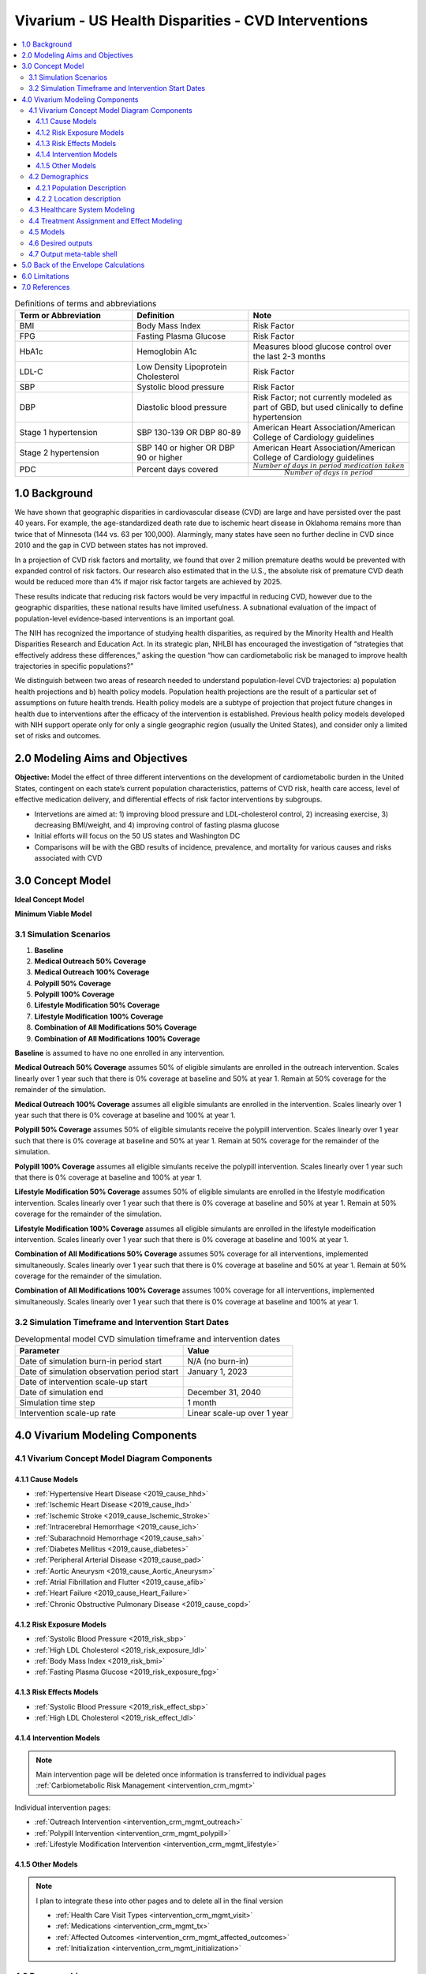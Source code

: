 .. _us_cvd_concept_model:
..
  Section title decorators for this document:

  ==============
  Document Title
  ==============

  Section Level 1 (#.0)
  +++++++++++++++++++++
  
  Section Level 2 (#.#)
  ---------------------

  Section Level 3 (#.#.#)
  ~~~~~~~~~~~~~~~~~~~~~~~

  Section Level 4
  ^^^^^^^^^^^^^^^

  Section Level 5
  '''''''''''''''

  The depth of each section level is determined by the order in which each
  decorator is encountered below. If you need an even deeper section level, just
  choose a new decorator symbol from the list here:
  https://docutils.sourceforge.io/docs/ref/rst/restructuredtext.html#sections
  And then add it to the list of decorators above.

====================================================
Vivarium - US Health Disparities - CVD Interventions
====================================================

.. contents::
  :local:

.. list-table:: Definitions of terms and abbreviations
  :widths: 15 15 15
  :header-rows: 1

  * - Term or Abbreviation
    - Definition
    - Note
  * - BMI
    - Body Mass Index
    - Risk Factor
  * - FPG
    - Fasting Plasma Glucose
    - Risk Factor
  * - HbA1c
    - Hemoglobin A1c
    - Measures blood glucose control over the last 2-3 months
  * - LDL-C
    - Low Density Lipoprotein Cholesterol
    - Risk Factor
  * - SBP
    - Systolic blood pressure
    - Risk Factor
  * - DBP
    - Diastolic blood pressure
    - Risk Factor; not currently modeled as part of GBD, but used clinically to define hypertension
  * - Stage 1 hypertension
    - SBP 130-139 OR DBP 80-89
    - American Heart Association/American College of Cardiology guidelines
  * - Stage 2 hypertension
    - SBP 140 or higher OR DBP 90 or higher
    - American Heart Association/American College of Cardiology guidelines
  * - PDC
    - Percent days covered
    - :math:`\frac{Number\ of\ days\ in\ period\ medication\ taken}{Number\ of\ days\ in\ period}`


.. _uscvd1.0:

1.0 Background
++++++++++++++
We have shown that geographic disparities in cardiovascular disease (CVD) are large and have persisted over 
the past 40 years. For example, the age-standardized death rate due to ischemic heart disease in Oklahoma 
remains more than twice that of Minnesota (144 vs. 63 per 100,000). Alarmingly, many states have seen no 
further decline in CVD since 2010 and the gap in CVD between states has not improved. 

In a projection of CVD risk factors and mortality, we found that over 2 million premature deaths would 
be prevented with expanded control of risk factors. Our research also estimated that in the U.S., the 
absolute risk of premature CVD death would be reduced more than 4% if major risk factor targets are 
achieved by 2025. 

These results indicate that reducing risk factors would be very impactful in reducing CVD, however due to the 
geographic disparities, these national results have limited usefulness. A subnational evaluation of the impact 
of population-level evidence-based interventions is an important goal. 

The NIH has recognized the importance of studying health disparities, as required by the Minority Health and 
Health Disparities Research and Education Act. In its strategic plan, NHLBI has encouraged the investigation 
of “strategies that effectively address these differences,” asking the question “how can cardiometabolic risk 
be managed to improve health trajectories in specific populations?” 

We distinguish between two areas of research needed to understand population-level CVD trajectories: 
a) population health projections and b) health policy models. Population health projections are the result 
of a particular set of assumptions on future health trends. Health policy models are a subtype of projection 
that project future changes in health due to interventions after the efficacy of the intervention is 
established. Previous health policy models developed with NIH support operate only for only a single 
geographic region (usually the United States), and consider only a limited set of risks and outcomes.  

.. _uscvd2.0:

2.0 Modeling Aims and Objectives
++++++++++++++++++++++++++++++++

**Objective:** Model the effect of three different interventions on the development of cardiometabolic burden 
in the United States, contingent on each state’s current population characteristics, patterns of CVD risk, 
health care access, level of effective medication delivery, and differential effects of risk factor 
interventions by subgroups. 

- Intervetions are aimed at: 1) improving blood pressure and LDL-cholesterol control, 2) increasing exercise, 3) decreasing BMI/weight, and 4) improving control of fasting plasma glucose 
- Initial efforts will focus on the 50 US states and Washington DC  
- Comparisons will be with the GBD results of incidence, prevalence, and mortality for various causes and risks associated with CVD  

.. _uscvd3.0:

3.0 Concept Model
+++++++++++++++++


**Ideal Concept Model**

.. image:: concept_model_v2.svg


**Minimum Viable Model**

.. image:: concept_model_v3.svg


.. _uscvd3.1:

3.1 Simulation Scenarios
------------------------

.. todo::
  Lacking clarity on if these are implemented together or one at a time. I am coded them as separate and a final 
  combined run currently but this is a lot of scenarios to run. Should consider limiting this list. 

#. **Baseline**  
#. **Medical Outreach 50% Coverage**  
#. **Medical Outreach 100% Coverage**
#. **Polypill 50% Coverage**  
#. **Polypill 100% Coverage**
#. **Lifestyle Modification 50% Coverage**
#. **Lifestyle Modification 100% Coverage**
#. **Combination of All Modifications 50% Coverage**
#. **Combination of All Modifications 100% Coverage**

**Baseline** is assumed to have no one enrolled in any intervention. 

**Medical Outreach 50% Coverage** assumes 50% of eligible simulants are enrolled in the outreach intervention. Scales 
linearly over 1 year such that there is 0% coverage at baseline and 50% at year 1. Remain at 50% coverage for 
the remainder of the simulation. 

**Medical Outreach 100% Coverage** assumes all eligible simulants are enrolled in the intervention. Scales 
linearly over 1 year such that there is 0% coverage at baseline and 100% at year 1. 

**Polypill 50% Coverage** assumes 50% of eligible simulants receive the polypill intervention. Scales 
linearly over 1 year such that there is 0% coverage at baseline and 50% at year 1. Remain at 50% coverage for 
the remainder of the simulation. 

**Polypill 100% Coverage** assumes all eligible simulants receive the polypill intervention. Scales 
linearly over 1 year such that there is 0% coverage at baseline and 100% at year 1.

**Lifestyle Modification 50% Coverage** assumes 50% of eligible simulants are enrolled in the lifestyle modification 
intervention. Scales linearly over 1 year such that there is 0% coverage at baseline and 50% at year 1. Remain at 50% 
coverage for the remainder of the simulation. 

**Lifestyle Modification 100% Coverage** assumes all eligible simulants are enrolled in the lifestyle modeification 
intervention. Scales linearly over 1 year such that there is 0% coverage at baseline and 100% at year 1. 

**Combination of All Modifications 50% Coverage** assumes 50% coverage for all interventions, implemented 
simultaneously. Scales linearly over 1 year such that there is 0% coverage at baseline and 50% at year 1. 
Remain at 50% coverage for the remainder of the simulation. 

**Combination of All Modifications 100% Coverage** assumes 100% coverage for all interventions, implemented 
simultaneously. Scales linearly over 1 year such that there is 0% coverage at baseline and 100% at year 1.

.. _uscvd3.2:

3.2 Simulation Timeframe and Intervention Start Dates
-----------------------------------------------------

.. todo::
  Need to add intervention start date. 
  Need to validate observation start date.  

.. list-table:: Developmental model CVD simulation timeframe and intervention dates
  :header-rows: 1

  * - Parameter
    - Value
  * - Date of simulation burn-in period start
    - N/A (no burn-in)
  * - Date of simulation observation period start
    - January 1, 2023
  * - Date of intervention scale-up start
    - 
  * - Date of simulation end
    - December 31, 2040
  * - Simulation time step
    - 1 month
  * - Intervention scale-up rate
    - Linear scale-up over 1 year

.. _uscvd4.0:

4.0 Vivarium Modeling Components
++++++++++++++++++++++++++++++++

.. _uscvd4.1:

4.1 Vivarium Concept Model Diagram Components 
---------------------------------------------

.. _4.1.1:

4.1.1 Cause Models
~~~~~~~~~~~~~~~~~~
* :ref:`Hypertensive Heart Disease <2019_cause_hhd>`
* :ref:`Ischemic Heart Disease <2019_cause_ihd>`
* :ref:`Ischemic Stroke <2019_cause_Ischemic_Stroke>`
* :ref:`Intracerebral Hemorrhage <2019_cause_ich>`
* :ref:`Subarachnoid Hemorrhage <2019_cause_sah>`
* :ref:`Diabetes Mellitus <2019_cause_diabetes>`
* :ref:`Peripheral Arterial Disease <2019_cause_pad>`
* :ref:`Aortic Aneurysm <2019_cause_Aortic_Aneurysm>`
* :ref:`Atrial Fibrillation and Flutter <2019_cause_afib>`
* :ref:`Heart Failure <2019_cause_Heart_Failure>`
* :ref:`Chronic Obstructive Pulmonary Disease <2019_cause_copd>`

.. todo::
  CKD does not currently exist in 2019 models, need to investigate and/or create 

.. _4.1.2:

4.1.2 Risk Exposure Models
~~~~~~~~~~~~~~~~~~~~~~~~~~
* :ref:`Systolic Blood Pressure <2019_risk_sbp>`
* :ref:`High LDL Cholesterol <2019_risk_exposure_ldl>`
* :ref:`Body Mass Index <2019_risk_bmi>`
* :ref:`Fasting Plasma Glucose <2019_risk_exposure_fpg>`

.. todo::
  Decide on inclusion of tobacco and create as needed  

.. _4.1.3:

4.1.3 Risk Effects Models
~~~~~~~~~~~~~~~~~~~~~~~~~~
* :ref:`Systolic Blood Pressure <2019_risk_effect_sbp>`
* :ref:`High LDL Cholesterol <2019_risk_effect_ldl>`

.. todo::
  Create risk effect models for BMI and FPG 

.. _4.1.4:

4.1.4 Intervention Models
~~~~~~~~~~~~~~~~~~~~~~~~~
.. note::
  Main intervention page will be deleted once information is transferred to individual pages 
  :ref:`Carbiometabolic Risk Management <intervention_crm_mgmt>`

Individual intervention pages: 

* :ref:`Outreach Intervention <intervention_crm_mgmt_outreach>`
* :ref:`Polypill Intervention <intervention_crm_mgmt_polypill>`
* :ref:`Lifestyle Modification Intervention <intervention_crm_mgmt_lifestyle>`

.. _4.1.5:

4.1.5 Other Models
~~~~~~~~~~~~~~~~~~
.. note::
  I plan to integrate these into other pages and to delete all in the final version  

  * :ref:`Health Care Visit Types <intervention_crm_mgmt_visit>`
  * :ref:`Medications <intervention_crm_mgmt_tx>`
  * :ref:`Affected Outcomes <intervention_crm_mgmt_affected_outcomes>`
  * :ref:`Initialization <intervention_crm_mgmt_initialization>`


.. _uscvd4.2:

4.2 Demographics 
----------------

.. _uscvd4.2.1:

4.2.1 Population Description
~~~~~~~~~~~~~~~~~~~~~~~~~~~~

**Throughout model development and verification/validation:**

.. list-table:: CVD simulation model development population parameters
   :header-rows: 1

   * - Parameter
     - Value
     - Note
   * - Population size
     - 100,000
     - per random seed/draw combination
   * - Number of draws
     - 
     - 
   * - Number of random seeds
     - 
     - per draw
   * - Cohort type
     - Closed
     - 
   * - Age start
     - 3 years
     - Minimum age at initialization was chosen to have youngest simulants be 25 at the end. Ages 3-25 will be modeled but not observed. 
   * - Age end
     - 125 years
     - Maximum age at initialization
   * - Sex restrictions
     - None 
     - 

.. todo::
  Discuss appropriate number of seeds and draws  


**Additional Stratification of Population:**
Intended to identify groups that we are interested in being able to track and compare in the simulation.

  - P\ :sub:`1`\: healthy individuals: Simulants that never receive an intervention, develop risk factors, or experience a qualifying event 
  - P\ :sub:`2`\: new initiators, primary: Simulants who receive an intervention following identification of elevated risk factors 
  - P\ :sub:`3`\: new initiators, secondary: Simulants who receive an intervention following an acute qualifying event 
  - P\ :sub:`4`\: previous diagnosis: Simulants who meet intervention eligibility at the start of the simulation. They have been prescribed medication and/or received guidance about lifestyle modifications according to standard practice of care. 

.. _uscvd4.2.2:

4.2.2 Location description
~~~~~~~~~~~~~~~~~~~~~~~~~~

**Locations**: All 50 US states and District of Columbia


.. _uscvd4.3:

4.3 Healthcare System Modeling
------------------------------

Within this model, simulants move through the healthcare system. The initialization parameters for screening visits 
are listed separately. Below are diagrams for each visit type, information on each decision point, and the 
possible outcomes for simulants. 


.. list-table:: Visit Interactions per Time Step 
  :widths: 3 15 15
  :header-rows: 1

  * - Visit Type 
    - Assignment to Visit  
    - Notes
  * - No Visit 
    - Default assignment   
    - 
  * - Screening 
    - If simulant does not have a follow-up or emergency visit, can have screening based on initialization parameters    
    - 
  * - Follow-up 
    - Scheduled at time of medication prescription or emergency event 
    - Scheduling of follow-up is pulled from uniform distribution ranging between 3 and 6 months 
  * - Emergency 
    - If simulant has an acute event during this time step, 100% will have an emergency visit 
    - Acute events are ischemic stroke or acute myocardial infarction 



**No Visit in Time Step**

.. image:: decision_tree_none.svg


**Screening Visit**

.. image:: decision_tree_screening.svg

.. list-table:: Screening Inputs
  :widths: 3 15 15
  :header-rows: 1

  * - ID
    - Decision Information 
    - Notes
  * - A
    - Dependent on scenario, either 50% or 100%  
    - For 50% scenario, assignment is random 
  * - B
    - LDL-c is tested if ASCVD score >= 5% 
    - ASCVD = -19.5 + (0.043 * SBP) + (0.266 * Age) + (2.32 * Sex)
  * - C
    - If age>40 and LDL-c>70mg/dL, 85% receive treatment prescription 
    - Type of treatment assignment below. 85% is random chance. 
  * - D 
    - If simulant is eligible, either 50% or 100% depending on scenario  
    - For 50% scenario, assignment is random 


**Follow-up Visit**

.. image:: decision_tree_followup.svg

.. list-table:: Followup Inputs
  :widths: 3 15 15
  :header-rows: 1

  * - ID
    - Decision Information 
    - Notes
  * - A
    - Dependent on scenario, either 50% or 100%  
    - For 50% scenario, assignment is random 
  * - B
    - If LDL-c>70mg/dL and simulant is adherent 85% chance of increasing intensity 
    - Further details below. 85% is random chance.
  * - C
    - If simulant is eligible, either 50% or 100% depending on scenario  
    - For 50% scenario, assignment is random 


**Emergency Visit**

.. image:: decision_tree_emergency.svg


**Blood Pressure Ramp - Initial Diagnosis**

.. image:: sbp_ramp_initial.svg

.. list-table:: Blood Pressure Ramp Initial Diagnosis 
  :widths: 3 15 15
  :header-rows: 1

  * - ID
    - Decision Information 
    - Notes
  * - A
    - NEEDED  
    -  
  * - B
    - If simulant is eligible, either 50% or 100% depending on scenario  
    - For 50% scenario, assignment is random 
  * - C
    - NEEDED  
    -  


.. todo::
  - Unclear how simulants are assigned mono or combo therapy and probability of assignment 
  - Need to figure out how treatment effect works 


**Blood Pressure Ramp - Follow-up**

.. image:: sbp_ramp_followup.svg

.. list-table:: Blood Pressure Ramp Follow-up 
  :widths: 3 15 15 
  :header-rows: 1

  * - ID
    - Decision Information 
    - Notes
  * - A
    - NEEDED  
    -  
  * - B
    - If simulant is eligible, either 50% or 100% depending on scenario  
    - For 50% scenario, assignment is random 
  * - C
    - NEEDED  
    -  


.. todo::
  - Unclear how simulants are assigned mono or combo therapy and probability of assignment 
  - Need to figure out how treatment effect works 


.. _uscvd4.4:

4.4 Treatment Assignment and Effect Modeling
--------------------------------------------

**Treatment Assignments** 

**LDL-C Treatments** 

The decision to assign a simulant treatment is completed in the healthcare visits above. All LDL-c treatments are 
statins for simplicity in this model. The choice of intensity is determined by the simulants ASCVD score and LDL-c. 

- ASCVD is between 5 and 7.5%, simulant is assigned low intensity statin 
- ASCVD is greater than 7% and less than 20%, simulant is assigned medium intensity statin 
- ASCVD is greater than 20% **OR** LDL-c is greater than 190md/dL, simulant is assigned high intensity statin 

Statin intensity can increase at follow-up visits. **If** simulant is adherent to medication **AND** has elevated 
LDL-c levels, they will move up one intensity group. If simulant is **NOT** adherent to medication, not treatment 
changes will be made. 


**Blood Pressure Treatments** 

The decision to assign a simulant treatment is completed in the healthcare visits above. 

 .. todo::
    Add information on what blood pressure medication is chosen  



**Treatment Effects** 

**LDL-C Treatments** 

Once a simulant is assigned a treatment, there are multiple factors that determine the affect on 
LDL-c levels. 

LDL-c decrease = Initiation Rate * LDL-c treatment efficacy * Adherence

- Initiation is assumed to be 100% currently 
- Adherence is determined by PDC, or percent of days covered, is the number of days a simulant takes their medication compared to days with a prescription. PDC values range between 0 and 1. They are randomly assigned from a XX distribution 
- If adherence is less than 80%, PDC value will be redrawn after each healthcare interaction 
- PDC 0-79%: adherence = 0
- PDC 80%+: adherence = 1


 .. todo::
    Need to add in LDL-c treatment efficacy by intensity level 
    Consider if adherence should be split into more buckets (0-50: 0 effect, 50-80: 50% effect, 80+: full effect)
    Consider having initiation vary and have additional impact of outreach intervention   


**Blood Pressure Treatments** 

Once a simulant is assigned a treatment, there are multiple factors that determine the affect on 
SBP levels. 

SBP decrease = Initiation Rate * SBP treatment efficacy * Adherence

- Initiation is assumed to be 100% currently 
- Adherence is determined by PDC, or percent of days covered, is the number of days a simulant takes their medication compared to days with a prescription. PDC values range between 0 and 1. They are randomly assigned from a XX distribution 
- If adherence is less than 80%, PDC value will be redrawn after each healthcare interaction 
- PDC 0-79%: adherence = 0
- PDC 80%+: adherence = 1


 .. todo::
    Need to add in SBP treatment efficacy by intensity level 


.. _uscvd4.5:

4.5 Models
----------
`Simulation Results <https://shiny.ihme.washington.edu/content/416/>`_

 .. note::
    validation notebooks and results are stored in /mnt/team/cvd/pub/usa_re/sim_science/validation/
    
 .. todo::
    Complete table with plan for the models in order of implementation 

.. list-table:: Model verification and validation tracking
  :widths: 3 10 20
  :header-rows: 1

  * - Model
    - Description
    - V&V summary
  * - 1.0
    - Alabama; IHD, ischemic stroke
    - All-cause mortality results look reasonable; issue with angina CSMR
  * - 2.0
    - SBP and LDL-C 
    - Validated 
  * - 3.0
    - FPG and BMI 
    - Validated 
  * - 4.0
    - HF 
    - Not validating 
  * - 5.0
    -  
    -  
  * - 6.0
    -  
    -  
  
.. _uscvd4.6:

4.6 Desired outputs
-------------------
 .. todo::
    Validate the below with project partners: 

    - Are DALYs cause specific or is total DALYs okay? 
    - Is change in risk factor by state also important? (i.e., a XX drop in SBP)
    - What is missing from the below? 

Outputs:

#. DALYs (YLLs and YLDs) due to cause specific mortality 
#. Average values for risk factors by state and year (SBP, LDL, FPG, and BMI)
#. Numbers of interventions administered per a) 100,000 population, and b) 100,000 person years 


.. _uscvd4.7:

4.7 Output meta-table shell
---------------------------

.. todo::
  - add table 


.. _uscvd5.0:

5.0 Back of the Envelope Calculations
+++++++++++++++++++++++++++++++++++++


.. _uscvd6.0:

6.0 Limitations
+++++++++++++++


.. _uscvd7.0:

7.0 References
++++++++++++++

.. [Derose-2013] Derose, Stephen F., et al. "Automated outreach to increase primary adherence to cholesterol-lowering medications." JAMA internal medicine 173.1 (2013): 38-43.
	https://jamanetwork.com/journals/jamainternalmedicine/fullarticle/1399850

.. [Becker-2005] Becker, Diane M., et al. "Impact of a community-based multiple risk factor intervention on cardiovascular risk in black families with a history of premature coronary disease." Circulation 111.10 (2005): 1298-1304.
	https://www.ahajournals.org/doi/10.1161/01.CIR.0000157734.97351.B2

.. [Thom-2013] Thom, Simon, et al. "Effects of a fixed-dose combination strategy on adherence and risk factors in patients with or at high risk of CVD: the UMPIRE randomized clinical trial." Jama 310.9 (2013): 918-929.
	https://jamanetwork.com/journals/jama/fullarticle/1734704

.. [Munoz-NEJM] Muñoz, Daniel, et al. "Polypill for cardiovascular disease prevention in an underserved population." New England Journal of Medicine 381.12 (2019): 1114-1123.
	https://www.nejm.org/doi/10.1056/NEJMoa1815359

.. [Ely-2017] Ely, Elizabeth K., et al. "A national effort to prevent type 2 diabetes: participant-level evaluation of CDC’s National Diabetes Prevention Program." Diabetes care 40.10 (2017): 1331-1341.
	https://care.diabetesjournals.org/content/40/10/1331

.. [Metz-et-al-2000] Metz, Jill A., et al. "A randomized trial of improved weight loss with a prepared meal plan in overweight and obese patients: impact on cardiovascular risk reduction." Archives of internal medicine 160.14 (2000): 2150-2158.
	https://jamanetwork.com/journals/jamainternalmedicine/fullarticle/485403
